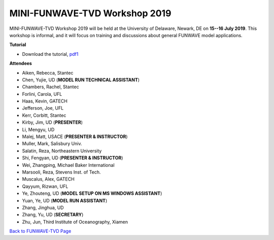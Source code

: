 *********************************************
MINI-FUNWAVE-TVD Workshop 2019
*********************************************
.. image:: images/workshop/UD2019.png

MINI-FUNWAVE-TVD Workshop 2019 will be held at the University of Delaware, Newark, DE on **15--16 July 2019**. This workshop is informal, and it will focus on training and discussions about general FUNWAVE model applications.

**Tutorial**

* Download the tutorial, `pdf1 <https://drive.google.com/open?id=1nW0DWoTJXpy1vOQ0DFtcAoUOD54bqB7O>`_

**Attendees**

* Aiken, Rebecca, Stantec 
* Chen, Yujie, UD (**MODEL RUN TECHNICAL ASSISTANT**)
* Chambers, Rachel, Stantec 
* Forlini, Carola, UFL
* Haas, Kevin, GATECH 
* Jefferson, Joe, UFL
* Kerr, Corbitt, Stantec
* Kirby, Jim, UD (**PRESENTER**)
* Li, Mengyu, UD 
* Malej, Matt, USACE  (**PRESENTER & INSTRUCTOR**)
* Muller, Mark, Salisbury Univ. 
* Salatin, Reza, Northeastern University 
* Shi, Fengyan, UD (**PRESENTER & INSTRUCTOR**)
* Wei, Zhangping, Michael Baker International
* Marsooli, Reza, Stevens Inst. of Tech.
* Muscalus, Alex, GATECH
* Qayyum, Rizwan, UFL
* Ye, Zhouteng, UD (**MODEL SETUP ON MS WINDOWS ASSISTANT**)
* Yuan, Ye, UD (**MODEL RUN ASSISTANT**)
* Zhang, Jinghua, UD
* Zhang, Yu, UD (**SECRETARY**)
* Zhu, Jun, Third Institute of Oceanography, Xiamen


`Back to FUNWAVE-TVD Page <https://fengyanshi.github.io/build/html/index.html>`_



